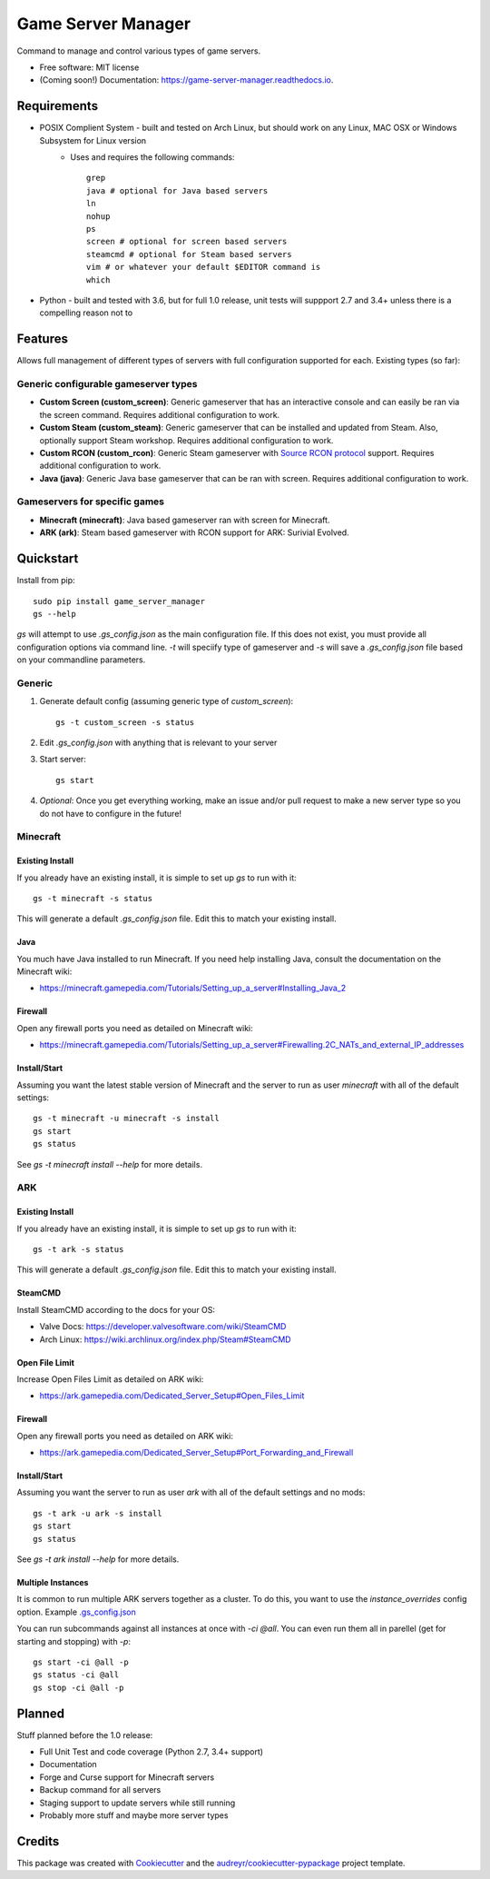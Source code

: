 ===================
Game Server Manager
===================


.. image:: https://img.shields.io/pypi/v/game_server_manager.svg
    :target: https://pypi.python.org/pypi/game_server_manager
    :alt: PyPi

.. image:: https://img.shields.io/pypi/pyversions/game_server_manager.svg
    :target: https://pypi.python.org/pypi/game_server_manager
    :alt: Python Versions

.. image:: https://img.shields.io/travis/AngellusMortis/game_server_manager.svg
    :target: https://travis-ci.org/AngellusMortis/game_server_manager
    :alt: Travis CI

.. image:: https://readthedocs.org/projects/game-server-manager/badge/?version=latest
    :target: https://game-server-manager.readthedocs.io/en/latest/?badge=latest
    :alt: Documentation

.. image:: https://pyup.io/repos/github/AngellusMortis/game_server_manager/shield.svg
    :target: https://pyup.io/repos/github/AngellusMortis/game_server_manager/
    :alt: Updates

.. image:: https://coveralls.io/repos/github/AngellusMortis/game_server_manager/badge.svg?branch=master
    :target: https://coveralls.io/github/AngellusMortis/game_server_manager?branch=master
    :alt: Coverage

.. image:: https://api.codeclimate.com/v1/badges/982bb673e87f58dac7d1/maintainability
   :target: https://codeclimate.com/github/AngellusMortis/game_server_manager/maintainability
   :alt: Maintainability

.. image:: https://api.codeclimate.com/v1/badges/982bb673e87f58dac7d1/test_coverage
   :target: https://codeclimate.com/github/AngellusMortis/game_server_manager/test_coverage
   :alt: Test Coverage


Command to manage and control various types of game servers.


* Free software: MIT license
* (Coming soon!) Documentation: https://game-server-manager.readthedocs.io.


Requirements
------------

* POSIX Complient System - built and tested on Arch Linux, but should work on any Linux, MAC OSX or Windows Subsystem for Linux version
        * Uses and requires the following commands::

                grep
                java # optional for Java based servers
                ln
                nohup
                ps
                screen # optional for screen based servers
                steamcmd # optional for Steam based servers
                vim # or whatever your default $EDITOR command is
                which

* Python - built and tested with 3.6, but for full 1.0 release, unit tests will suppport 2.7 and 3.4+ unless there is a compelling reason not to

Features
--------

Allows full management of different types of servers with full configuration supported for each. Existing types (so far):

Generic configurable gameserver types
~~~~~~~~~~~~~~~~~~~~~~~~~~~~~~~~~~~~~

* **Custom Screen (custom_screen)**: Generic gameserver that has an interactive console and can easily be ran via the screen command. Requires additional configuration to work.
* **Custom Steam (custom_steam)**: Generic gameserver that can be installed and updated from Steam. Also, optionally support Steam workshop. Requires additional configuration to work.
* **Custom RCON (custom_rcon)**: Generic Steam gameserver with `Source RCON protocol`_ support. Requires additional configuration to work.
* **Java (java)**: Generic Java base gameserver that can be ran with screen. Requires additional configuration to work.

Gameservers for specific games
~~~~~~~~~~~~~~~~~~~~~~~~~~~~~~

* **Minecraft (minecraft)**: Java based gameserver ran with screen for Minecraft.
* **ARK (ark)**: Steam based gameserver with RCON support for ARK: Surivial Evolved.

Quickstart
----------

Install from pip::

        sudo pip install game_server_manager
        gs --help

`gs` will attempt to use `.gs_config.json` as the main configuration file. If this does not exist, you must provide all configuration options via command line. `-t` will speciify type of gameserver and `-s` will save a `.gs_config.json` file based on your commandline parameters.

Generic
~~~~~~~

1. Generate default config (assuming generic type of `custom_screen`)::

        gs -t custom_screen -s status

2. Edit `.gs_config.json` with anything that is relevant to your server
3. Start server::

        gs start

4. *Optional*: Once you get everything working, make an issue and/or pull request to make a new server type so you do not have to configure in the future!

Minecraft
~~~~~~~~~

Existing Install
****************

If you already have an existing install, it is simple to set up `gs` to run with it::

    gs -t minecraft -s status

This will generate a default `.gs_config.json` file. Edit this to match your existing install.

Java
****

You much have Java installed to run Minecraft. If you need help installing Java, consult the documentation on the Minecraft wiki:

* https://minecraft.gamepedia.com/Tutorials/Setting_up_a_server#Installing_Java_2

Firewall
********

Open any firewall ports you need as detailed on Minecraft wiki:

* https://minecraft.gamepedia.com/Tutorials/Setting_up_a_server#Firewalling.2C_NATs_and_external_IP_addresses

Install/Start
*************

Assuming you want the latest stable version of Minecraft and the server to run as user `minecraft` with all of the default settings::

        gs -t minecraft -u minecraft -s install
        gs start
        gs status

See `gs -t minecraft install --help` for more details.


ARK
~~~

Existing Install
****************

If you already have an existing install, it is simple to set up `gs` to run with it::

    gs -t ark -s status

This will generate a default `.gs_config.json` file. Edit this to match your existing install.

SteamCMD
********

Install SteamCMD according to the docs for your OS:

* Valve Docs: https://developer.valvesoftware.com/wiki/SteamCMD
* Arch Linux: https://wiki.archlinux.org/index.php/Steam#SteamCMD

Open File Limit
***************

Increase Open Files Limit as detailed on ARK wiki:

* https://ark.gamepedia.com/Dedicated_Server_Setup#Open_Files_Limit

Firewall
********

Open any firewall ports you need as detailed on ARK wiki:

* https://ark.gamepedia.com/Dedicated_Server_Setup#Port_Forwarding_and_Firewall

Install/Start
*************

Assuming you want the server to run as user `ark` with all of the default settings and no mods::

        gs -t ark -u ark -s install
        gs start
        gs status

See `gs -t ark install --help` for more details.


.. _Source RCON protocol: https://developer.valvesoftware.com/wiki/Source_RCON_Protocol

Multiple Instances
******************

It is common to run multiple ARK servers together as a cluster. To do this, you want to use the `instance_overrides` config option. Example `.gs_config.json`_

.. _.gs_config.json: https://gist.github.com/AngellusMortis/9547ae3f8be88768fa362157972983a9

You can run subcommands against all instances at once with `-ci @all`. You can even run them all in parellel (get for starting and stopping) with `-p`::

    gs start -ci @all -p
    gs status -ci @all
    gs stop -ci @all -p


Planned
-------

Stuff planned before the 1.0 release:

* Full Unit Test and code coverage (Python 2.7, 3.4+ support)
* Documentation
* Forge and Curse support for Minecraft servers
* Backup command for all servers
* Staging support to update servers while still running
* Probably more stuff and maybe more server types

Credits
---------

This package was created with Cookiecutter_ and the `audreyr/cookiecutter-pypackage`_ project template.

.. _Cookiecutter: https://github.com/audreyr/cookiecutter
.. _`audreyr/cookiecutter-pypackage`: https://github.com/audreyr/cookiecutter-pypackage
